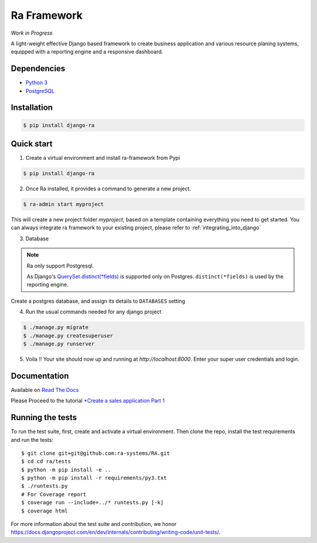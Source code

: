 Ra Framework
============

*Work in Progress*

A light-weight effective Django based framework to create business application and various resource planing systems,
equipped with a reporting engine and a responsive dashboard.


Dependencies
------------
* `Python 3 <https://www.python.org/downloads/>`_
* `PostgreSQL <https://www.postgresql.org/download//>`_



Installation
------------

.. code-block:: console

    $ pip install django-ra

Quick start
-----------

1. Create a virtual environment and install ra-framework from Pypi

.. code-block:: console

    $ pip install django-ra

2. Once Ra installed, it provides a command to generate a new project.

.. code-block:: console

    $ ra-admin start myproject

This will create a new project folder `myproject`, based on a template containing everything you need to get started.
You can always integrate ra framework to your existing project, please refer to :ref:`integrating_into_django`

3. Database

.. note::

    Ra only support Postgresql.

    As Django's `QuerySet.distinct(*fields) <https://docs.djangoproject.com/en/2.2/ref/models/querysets/#django.db.models.query.QuerySet.distinct>`_ is supported only on Postgres.
    ``distinct(*fields)`` is used by the reporting engine.

Create a postgres database, and assign its details to ``DATABASES`` setting

4. Run the usual commands needed for any django project

.. code-block:: console

    $ ./manage.py migrate
    $ ./manage.py createsuperuser
    $ ./manage.py runserver


5. Voila !! Your site should now up and running at `http://localhost:8000`. Enter your super user credentials and login.

.. image:: https://rasystems.io/static/images/raframework/dashboard.png
    :target: https://rasystems.io/static/images/raframework/dashboard.png
    :alt: Landing Ra framework Dashboard


Documentation
-------------

Available on `Read The Docs <https://ra-framework.readthedocs.io/en/latest/>`_

Please Proceed to the tutorial `*Create a sales application Part 1 <https://ra-framework.readthedocs.io/en/latest/usage/tutorial_1.html>`_


Running the tests
-----------------

To run the test suite, first, create and activate a virtual environment. Then
clone the repo, install the test requirements and run the tests::

    $ git clone git+git@github.com:ra-systems/RA.git
    $ cd cd ra/tests
    $ python -m pip install -e ..
    $ python -m pip install -r requirements/py3.txt
    $ ./runtests.py
    # For Coverage report
    $ coverage run --include=../* runtests.py [-k]
    $ coverage html
    

For more information about the test suite and contribution, we honor https://docs.djangoproject.com/en/dev/internals/contributing/writing-code/unit-tests/.

